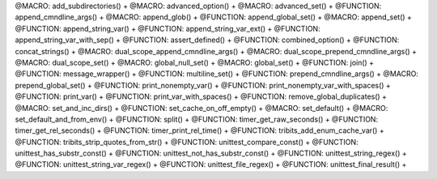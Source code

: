 .. WARNING: The file UtilsMacroFunctionDoc.rst is autogenerated from the file
.. UtilsMacroFunctionDocTemplate.rst in the script generate-dev-guide.sh.
.. Only the file UtilsMacroFunctionDocTemplate.rst should be directly
.. modified!

@MACRO: add_subdirectories() +
@MACRO: advanced_option() +
@MACRO: advanced_set() +
@FUNCTION: append_cmndline_args() +
@MACRO: append_glob() +
@FUNCTION: append_global_set() +
@MACRO: append_set() +
@FUNCTION: append_string_var() +
@FUNCTION: append_string_var_ext() +
@FUNCTION: append_string_var_with_sep() +
@FUNCTION: assert_defined() +
@FUNCTION: combined_option() +
@FUNCTION: concat_strings() +
@MACRO: dual_scope_append_cmndline_args() +
@MACRO: dual_scope_prepend_cmndline_args() +
@MACRO: dual_scope_set() +
@MACRO: global_null_set() +
@MACRO: global_set() +
@FUNCTION: join() +
@FUNCTION: message_wrapper() +
@FUNCTION: multiline_set() +
@FUNCTION: prepend_cmndline_args() +
@MACRO: prepend_global_set() +
@FUNCTION: print_nonempty_var() +
@FUNCTION: print_nonempty_var_with_spaces() +
@FUNCTION: print_var() +
@FUNCTION: print_var_with_spaces() +
@FUNCTION: remove_global_duplicates() +
@MACRO: set_and_inc_dirs() +
@FUNCTION: set_cache_on_off_empty() +
@MACRO: set_default() +
@MACRO: set_default_and_from_env() +
@FUNCTION: split() +
@FUNCTION: timer_get_raw_seconds() +
@FUNCTION: timer_get_rel_seconds() +
@FUNCTION: timer_print_rel_time() +
@FUNCTION: tribits_add_enum_cache_var() +
@FUNCTION: tribits_strip_quotes_from_str() +
@FUNCTION: unittest_compare_const() +
@FUNCTION: unittest_has_substr_const() +
@FUNCTION: unittest_not_has_substr_const() +
@FUNCTION: unittest_string_regex() +
@FUNCTION: unittest_string_var_regex() +
@FUNCTION: unittest_file_regex() +
@FUNCTION: unittest_final_result() +
